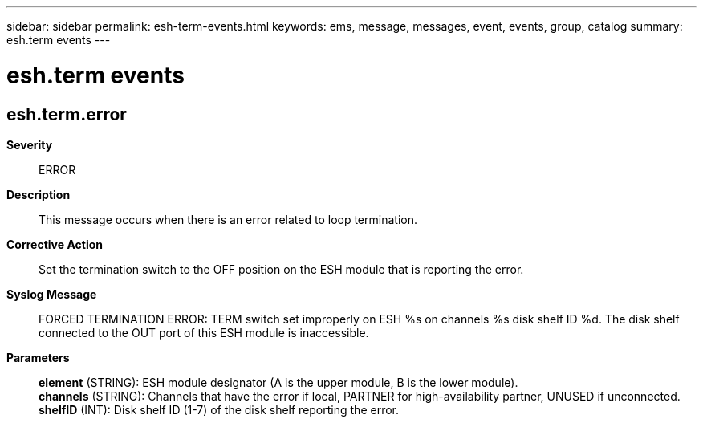 ---
sidebar: sidebar
permalink: esh-term-events.html
keywords: ems, message, messages, event, events, group, catalog
summary: esh.term events
---

= esh.term events
:toclevels: 1
:hardbreaks:
:nofooter:
:icons: font
:linkattrs:
:imagesdir: ./media/

== esh.term.error
*Severity*::
ERROR
*Description*::
This message occurs when there is an error related to loop termination.
*Corrective Action*::
Set the termination switch to the OFF position on the ESH module that is reporting the error.
*Syslog Message*::
FORCED TERMINATION ERROR: TERM switch set improperly on ESH %s on channels %s disk shelf ID %d. The disk shelf connected to the OUT port of this ESH module is inaccessible.
*Parameters*::
*element* (STRING): ESH module designator (A is the upper module, B is the lower module).
*channels* (STRING): Channels that have the error if local, PARTNER for high-availability partner, UNUSED if unconnected.
*shelfID* (INT): Disk shelf ID (1-7) of the disk shelf reporting the error.
